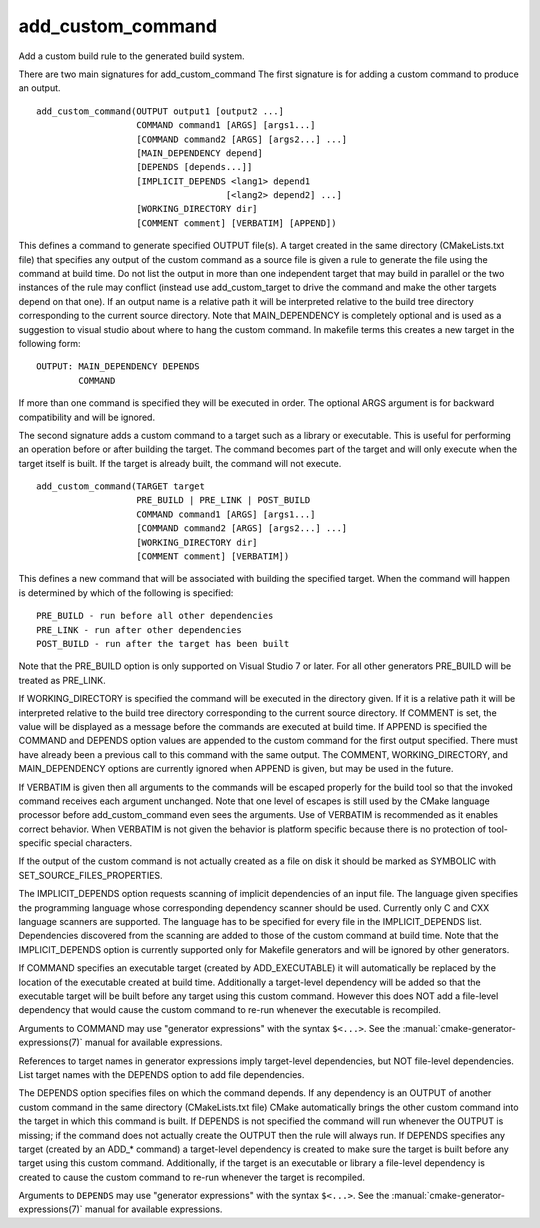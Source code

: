 add_custom_command
------------------

Add a custom build rule to the generated build system.

There are two main signatures for add_custom_command The first
signature is for adding a custom command to produce an output.

::

  add_custom_command(OUTPUT output1 [output2 ...]
                     COMMAND command1 [ARGS] [args1...]
                     [COMMAND command2 [ARGS] [args2...] ...]
                     [MAIN_DEPENDENCY depend]
                     [DEPENDS [depends...]]
                     [IMPLICIT_DEPENDS <lang1> depend1
                                      [<lang2> depend2] ...]
                     [WORKING_DIRECTORY dir]
                     [COMMENT comment] [VERBATIM] [APPEND])

This defines a command to generate specified OUTPUT file(s).  A target
created in the same directory (CMakeLists.txt file) that specifies any
output of the custom command as a source file is given a rule to
generate the file using the command at build time.  Do not list the
output in more than one independent target that may build in parallel
or the two instances of the rule may conflict (instead use
add_custom_target to drive the command and make the other targets
depend on that one).  If an output name is a relative path it will be
interpreted relative to the build tree directory corresponding to the
current source directory.  Note that MAIN_DEPENDENCY is completely
optional and is used as a suggestion to visual studio about where to
hang the custom command.  In makefile terms this creates a new target
in the following form:

::

  OUTPUT: MAIN_DEPENDENCY DEPENDS
          COMMAND

If more than one command is specified they will be executed in order.
The optional ARGS argument is for backward compatibility and will be
ignored.

The second signature adds a custom command to a target such as a
library or executable.  This is useful for performing an operation
before or after building the target.  The command becomes part of the
target and will only execute when the target itself is built.  If the
target is already built, the command will not execute.

::

  add_custom_command(TARGET target
                     PRE_BUILD | PRE_LINK | POST_BUILD
                     COMMAND command1 [ARGS] [args1...]
                     [COMMAND command2 [ARGS] [args2...] ...]
                     [WORKING_DIRECTORY dir]
                     [COMMENT comment] [VERBATIM])

This defines a new command that will be associated with building the
specified target.  When the command will happen is determined by which
of the following is specified:

::

  PRE_BUILD - run before all other dependencies
  PRE_LINK - run after other dependencies
  POST_BUILD - run after the target has been built

Note that the PRE_BUILD option is only supported on Visual Studio 7 or
later.  For all other generators PRE_BUILD will be treated as
PRE_LINK.

If WORKING_DIRECTORY is specified the command will be executed in the
directory given.  If it is a relative path it will be interpreted
relative to the build tree directory corresponding to the current
source directory.  If COMMENT is set, the value will be displayed as a
message before the commands are executed at build time.  If APPEND is
specified the COMMAND and DEPENDS option values are appended to the
custom command for the first output specified.  There must have
already been a previous call to this command with the same output.
The COMMENT, WORKING_DIRECTORY, and MAIN_DEPENDENCY options are
currently ignored when APPEND is given, but may be used in the future.

If VERBATIM is given then all arguments to the commands will be
escaped properly for the build tool so that the invoked command
receives each argument unchanged.  Note that one level of escapes is
still used by the CMake language processor before add_custom_command
even sees the arguments.  Use of VERBATIM is recommended as it enables
correct behavior.  When VERBATIM is not given the behavior is platform
specific because there is no protection of tool-specific special
characters.

If the output of the custom command is not actually created as a file
on disk it should be marked as SYMBOLIC with
SET_SOURCE_FILES_PROPERTIES.

The IMPLICIT_DEPENDS option requests scanning of implicit dependencies
of an input file.  The language given specifies the programming
language whose corresponding dependency scanner should be used.
Currently only C and CXX language scanners are supported.  The
language has to be specified for every file in the IMPLICIT_DEPENDS
list.  Dependencies discovered from the scanning are added to those of
the custom command at build time.  Note that the IMPLICIT_DEPENDS
option is currently supported only for Makefile generators and will be
ignored by other generators.

If COMMAND specifies an executable target (created by ADD_EXECUTABLE)
it will automatically be replaced by the location of the executable
created at build time.  Additionally a target-level dependency will be
added so that the executable target will be built before any target
using this custom command.  However this does NOT add a file-level
dependency that would cause the custom command to re-run whenever the
executable is recompiled.

Arguments to COMMAND may use "generator expressions" with the syntax
``$<...>``.  See the :manual:`cmake-generator-expressions(7)` manual for
available expressions.

References to target names in generator expressions imply target-level
dependencies, but NOT file-level dependencies.  List target names with
the DEPENDS option to add file dependencies.

The DEPENDS option specifies files on which the command depends.  If
any dependency is an OUTPUT of another custom command in the same
directory (CMakeLists.txt file) CMake automatically brings the other
custom command into the target in which this command is built.  If
DEPENDS is not specified the command will run whenever the OUTPUT is
missing; if the command does not actually create the OUTPUT then the
rule will always run.  If DEPENDS specifies any target (created by an
ADD_* command) a target-level dependency is created to make sure the
target is built before any target using this custom command.
Additionally, if the target is an executable or library a file-level
dependency is created to cause the custom command to re-run whenever
the target is recompiled.

Arguments to ``DEPENDS`` may use "generator expressions" with the syntax
``$<...>``.  See the :manual:`cmake-generator-expressions(7)` manual for
available expressions.
